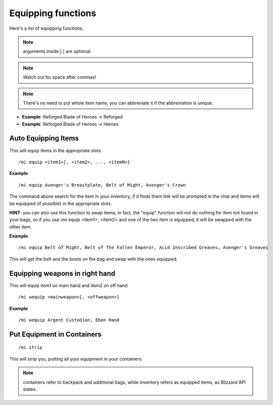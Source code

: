 *******************
Equipping functions
*******************
.. index:: single: Equipping functions

Here's a list of equipping functions.

.. note:: arguments inside [ ] are optional.

.. note:: Watch out for space after commas!

.. note:: There's no need to put whole item name, you can abbreviate it if the abbreviation is unique.

- **Example**: Reforged Blade of Heroes -> Reforged
- **Example**: Reforged Blade of Heroes -> Heroes

Auto Equipping Items
====================

.. index:: single: Auto Equipping Items


This will equip items in the appropriate slots ::

	/mi equip <item1>[, <item2>, ..., <itemN>]

..

**Example** ::

	/mi equip Avenger's Breastplate, Belt of Might, Avenger's Crown

..


The command above search for the item in your inventory, if it finds them link will be prompted in the chat and items will be equipped (if possible) in the appropriate slots.

**HINT**: you can also use this function to swap items, in fact, the "equip" function will not do nothing for item not found in your bags, so if you use /mi equip <item1>, <item2> and one of the two item is equipped, it will be swapped with the other item.

**Example** ::

	/mi equip Belt of Might, Belt of The Fallen Emperor, Acid Inscribed Greaves, Avenger's Greaves

..

This will get the belt and the boots on the bag and swap with the ones equipped.

Equipping weapons in right hand
===============================

.. index:: single: Equipping weapons in right hand

This will equip item1 on main hand and item2 on off hand ::

	/mi wequip <mainweapon>[, <offweapon>]

..

**Example** ::

	/mi wequip Argent Custodian, Ebon Hand

..

Put Equipment in Containers
===========================

.. index:: single: Put Equipment in Containers

::

	/mi strip

..

This will strip you, putting all your equipment in your containers.

.. note:: containers refer to backpack and additional bags, while inventory refers as equipped items, as Blizzard API states.

